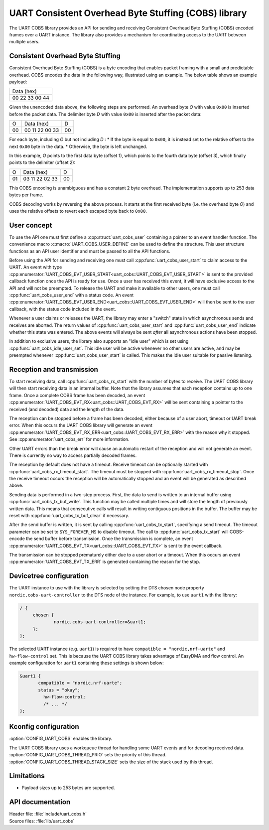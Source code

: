 .. _doc_uart_cobs:

UART Consistent Overhead Byte Stuffing (COBS) library
#####################################################

The UART COBS library provides an API for sending and receiving
Consistent Overhead Byte Stuffing (COBS) encoded frames over a UART
instance. The library also provides a mechanism for coordinating
access to the UART between multiple users.


Consistent Overhead Byte Stuffing
*********************************

Consistent Overhead Byte Stuffing (COBS) is a byte encoding that enables packet framing with a small and predictable overhead.
COBS encodes the data in the following way, illustrated using an example.
The below table shows an example payload:

+----------------+
| Data (hex)     |
+----------------+
| 00 22 33 00 44 |
+----------------+

Given the unencoded data above, the following steps are performed.
An overhead byte *O* with value ``0x00`` is inserted before the packet data.
The delimiter byte *D* with value ``0x00`` is inserted after the packet data:

+----+----------------+----+
| O  | Data (hex)     | D  |
+----+----------------+----+
| 00 | 00 11 22 00 33 | 00 |
+----+----------------+----+

For each byte, including *O* but not including *D* :
* If the byte is equal to ``0x00``, it is instead set to the relative offset to the next ``0x00`` byte in the data.
* Otherwise, the byte is left unchanged.

In this example, *O* points to the first data byte (offset 1), which points to the fourth data byte (offset 3), which finally points to the delimiter (offset 2):

+----+----------------+----+
| O  | Data (hex)     | D  |
+----+----------------+----+
| 01 | 03 11 22 02 33 | 00 |
+----+----------------+----+

This COBS encoding is unambiguous and has a constant 2 byte overhead.
The implementation supports up to 253 data bytes per frame.

COBS decoding works by reversing the above process.
It starts at the first received byte (i.e. the overhead byte *O*) and uses the relative offsets to revert each escaped byte back to ``0x00``.


User concept
************

To use the API one must first define a :cpp:struct:`uart_cobs_user` containing a pointer to an event handler function.
The convenience macro :c:macro:`UART_COBS_USER_DEFINE` can be used to define the structure.
This user structure functions as an API user identifier and must be passed to all the API functions.

Before using the API for sending and receiving one must call :cpp:func:`uart_cobs_user_start` to claim access to the UART.
An event with type :cpp:enumerator:`UART_COBS_EVT_USER_START<uart_cobs::UART_COBS_EVT_USER_START>` is sent to the provided callback function once the API is ready for use.
Once a user has received this event, it will have exclusive access to the API and will not be preempted.
To release the UART and make it available to other users, one must call :cpp:func:`uart_cobs_user_end` with a status code.
An event :cpp:enumerator:`UART_COBS_EVT_USER_END<uart_cobs::UART_COBS_EVT_USER_END>` will then be sent to the user callback, with the status code included in the event.

Whenever a user claims or releases the UART, the library may enter a "switch" state in which asynchronous sends and receives are aborted.
The return values of :cpp:func:`uart_cobs_user_start` and :cpp:func:`uart_cobs_user_end` indicate whether this state was entered.
The above events will always be sent *after* all asynchronous actions have been stopped.

In addition to exclusive users, the library also supports an "idle user" which is set using :cpp:func:`uart_cobs_idle_user_set`.
This idle user will be active whenever no other users are active, and may be preempted whenever :cpp:func:`uart_cobs_user_start` is called.
This makes the idle user suitable for passive listening.


Reception and transmission
**************************

To start receiving data, call :cpp:func:`uart_cobs_rx_start` with the number of bytes to receive.
The UART COBS library will then start receiving data in an internal buffer.
Note that the library assumes that each reception contains up to one frame.
Once a complete COBS frame has been decoded, an event :cpp:enumerator:`UART_COBS_EVT_RX<uart_cobs::UART_COBS_EVT_RX>` will be sent containing a pointer to the received (and decoded) data and the length of the data.

The reception can be stopped before a frame has been decoded, either because of a user abort, timeout or UART break error.
When this occurs the UART COBS library will generate an event :cpp:enumerator:`UART_COBS_EVT_RX_ERR<uart_cobs::UART_COBS_EVT_RX_ERR>` with the reason why it stopped.
See :cpp:enumerator:`uart_cobs_err` for more information.

Other UART errors than the break error will cause an automatic restart of the reception and will not generate an event.
There is currently no way to access partially decoded frames.

The reception by default does not have a timeout.
Receive timeout can be optionally started with :cpp:func:`uart_cobs_rx_timeout_start`.
The timeout must be stopped with :cpp:func:`uart_cobs_rx_timeout_stop`.
Once the receive timeout occurs the reception will be automatically stopped and an event will be generated as described above.

Sending data is performed in a two-step process.
First, the data to send is written to an internal buffer using :cpp:func:`uart_cobs_tx_buf_write`.
This function may be called multiple times and will store the length of previously written data.
This means that consecutive calls will result in writing contiguous positions in the buffer.
The buffer may be reset with :cpp:func:`uart_cobs_tx_buf_clear` if necessary.

After the send buffer is written, it is sent by calling :cpp:func:`uart_cobs_tx_start`, specifying a send timeout.
The timeout parameter can be set to ``SYS_FOREVER_MS`` to disable timeout.
The call to :cpp:func:`uart_cobs_tx_start` will COBS-encode the send buffer before transmission.
Once the transmission is complete, an event :cpp:enumerator:`UART_COBS_EVT_TX<uart_cobs::UART_COBS_EVT_TX>` is sent to the event callback.

The transmission can be stopped prematurely either due to a user abort or a timeout.
When this occurs an event :cpp:enumerator:`UART_COBS_EVT_TX_ERR` is generated containing the reason for the stop.


Devicetree configuration
************************

The UART instance to use with the library is selected by setting the DTS chosen node property ``nordic,cobs-uart-controller`` to the DTS node of the instance.
For example, to use ``uart1`` with the library:

.. code-block:: DTS

   / {
        chosen {
                nordic,cobs-uart-controller=&uart1;
        };
   };

The selected UART instance (e.g. ``uart1``) is required to have ``compatible = "nordic,nrf-uarte"`` and ``hw-flow-control`` set.
This is because the UART COBS library takes advantage of EasyDMA and flow control.
An example configuration for ``uart1`` containing these settings is shown below:

.. code-block:: DTS

   &uart1 {
          compatible = "nordic,nrf-uarte";
          status = "okay";
	    hw-flow-control;
	    /* ... */
   };


Kconfig configuration
*********************

:option:`CONFIG_UART_COBS` enables the library.

The UART COBS library uses a workqueue thread for handling some UART events and for decoding received data.
:option:`CONFIG_UART_COBS_THREAD_PRIO` sets the priority of this thread.
:option:`CONFIG_UART_COBS_THREAD_STACK_SIZE` sets the size of the stack used by this thread.


Limitations
***********
* Payload sizes up to 253 bytes are supported.


API documentation
*****************

| Header file: :file:`include/uart_cobs.h`
| Source files: :file:`lib/uart_cobs`

.. doxygengroup:: uart_cobs
   :project: nrf
   :members: